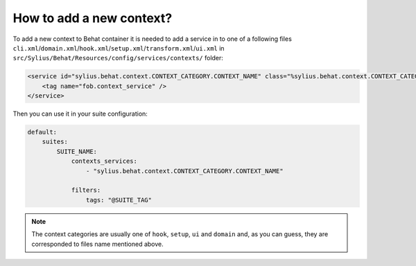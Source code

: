 How to add a new context?
=========================

To add a new context to Behat container it is needed to add a service in to one of a following files ``cli.xml``/``domain.xml``/``hook.xml``/``setup.xml``/``transform.xml``/``ui.xml`` in ``src/Sylius/Behat/Resources/config/services/contexts/`` folder:

.. code-block:: xml

    <service id="sylius.behat.context.CONTEXT_CATEGORY.CONTEXT_NAME" class="%sylius.behat.context.CONTEXT_CATEGORY.CONTEXT_NAME.class%">
        <tag name="fob.context_service" />
    </service>

Then you can use it in your suite configuration:

.. code-block:: yaml

    default:
        suites:
            SUITE_NAME:
                contexts_services:
                    - "sylius.behat.context.CONTEXT_CATEGORY.CONTEXT_NAME"

                filters:
                    tags: "@SUITE_TAG"

.. note::

    The context categories are usually one of ``hook``, ``setup``, ``ui`` and ``domain`` and, as you can guess, they are corresponded to files name mentioned above.
